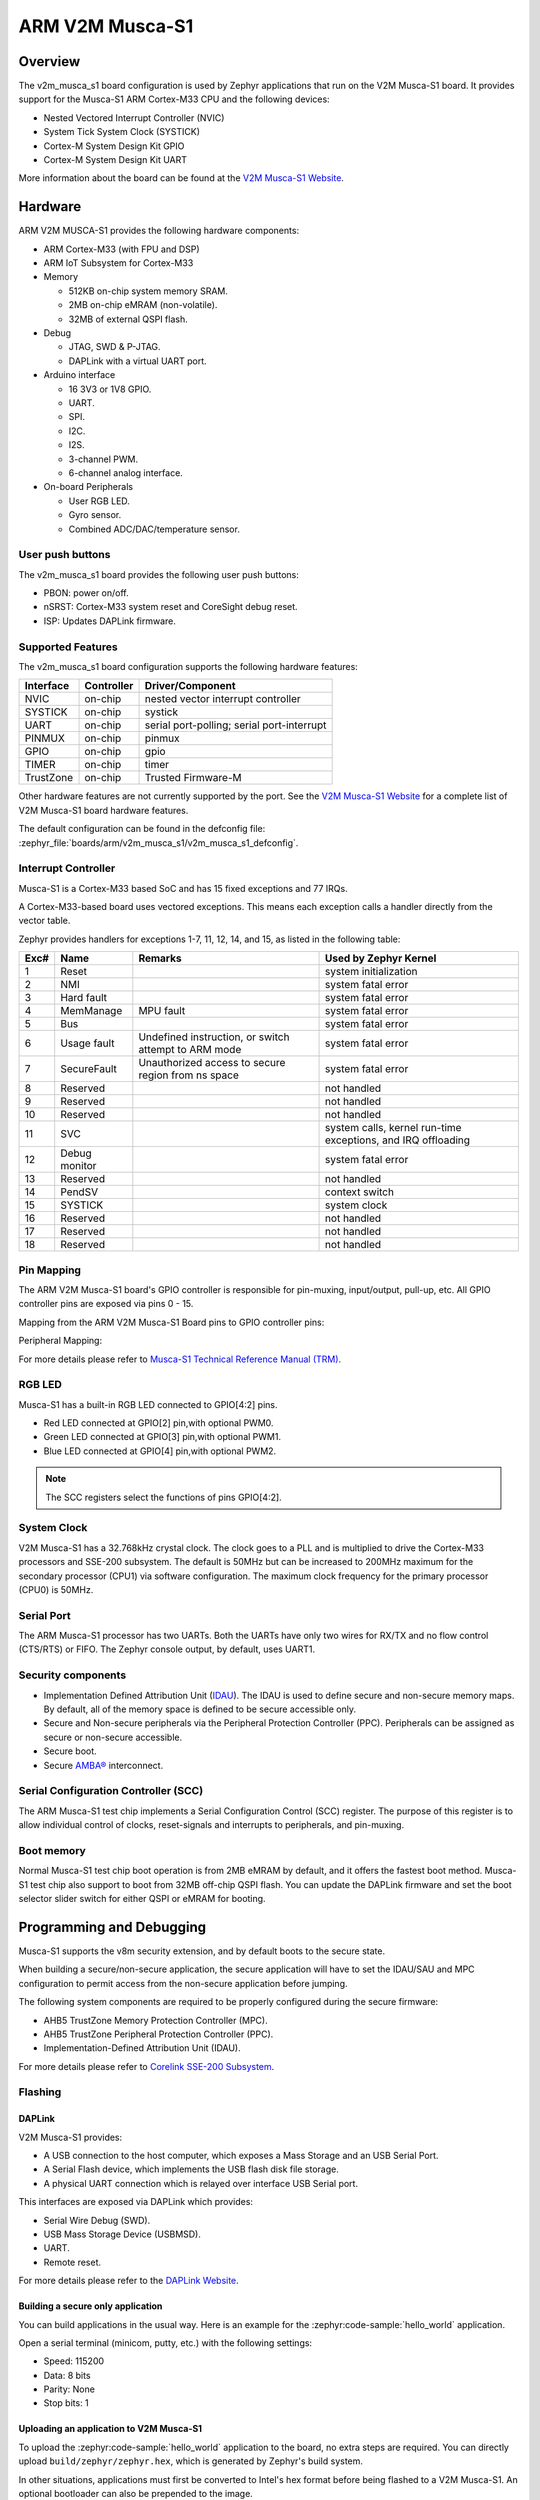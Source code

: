 .. _v2m_musca_s1_board:

ARM V2M Musca-S1
################

Overview
********

The v2m_musca_s1 board configuration is used by Zephyr applications that run
on the V2M Musca-S1 board. It provides support for the Musca-S1 ARM Cortex-M33
CPU and the following devices:

- Nested Vectored Interrupt Controller (NVIC)
- System Tick System Clock (SYSTICK)
- Cortex-M System Design Kit GPIO
- Cortex-M System Design Kit UART

.. image:: img/v2m_musca_s1.jpg
     :align: center
     :alt: ARM V2M Musca-S1

More information about the board can be found at the `V2M Musca-S1 Website`_.

Hardware
********

ARM V2M MUSCA-S1 provides the following hardware components:

- ARM Cortex-M33 (with FPU and DSP)
- ARM IoT Subsystem for Cortex-M33
- Memory

  - 512KB on-chip system memory SRAM.
  - 2MB on-chip eMRAM (non-volatile).
  - 32MB of external QSPI flash.

- Debug

  - JTAG, SWD & P-JTAG.
  - DAPLink with a virtual UART port.

- Arduino interface

  - 16 3V3 or 1V8 GPIO.
  - UART.
  - SPI.
  - I2C.
  - I2S.
  - 3-channel PWM.
  - 6-channel analog interface.

- On-board Peripherals

  - User RGB LED.
  - Gyro sensor.
  - Combined ADC/DAC/temperature sensor.


User push buttons
=================

The v2m_musca_s1 board provides the following user push buttons:

- PBON: power on/off.
- nSRST: Cortex-M33 system reset and CoreSight debug reset.
- ISP: Updates DAPLink firmware.


Supported Features
===================

The v2m_musca_s1 board configuration supports the following hardware features:

+-----------+------------+-------------------------------------+
| Interface | Controller | Driver/Component                    |
+===========+============+=====================================+
| NVIC      | on-chip    | nested vector interrupt controller  |
+-----------+------------+-------------------------------------+
| SYSTICK   | on-chip    | systick                             |
+-----------+------------+-------------------------------------+
| UART      | on-chip    | serial port-polling;                |
|           |            | serial port-interrupt               |
+-----------+------------+-------------------------------------+
| PINMUX    | on-chip    | pinmux                              |
+-----------+------------+-------------------------------------+
| GPIO      | on-chip    | gpio                                |
+-----------+------------+-------------------------------------+
| TIMER     | on-chip    | timer                               |
+-----------+------------+-------------------------------------+
| TrustZone | on-chip    | Trusted Firmware-M                  |
+-----------+------------+-------------------------------------+

Other hardware features are not currently supported by the port.
See the `V2M Musca-S1 Website`_ for a complete list of V2M Musca-S1 board
hardware features.

The default configuration can be found in the defconfig file:
:zephyr_file:`boards/arm/v2m_musca_s1/v2m_musca_s1_defconfig`.

Interrupt Controller
====================

Musca-S1 is a Cortex-M33 based SoC and has 15 fixed exceptions and 77 IRQs.

A Cortex-M33-based board uses vectored exceptions. This means each exception
calls a handler directly from the vector table.

Zephyr provides handlers for exceptions 1-7, 11, 12, 14, and 15, as listed
in the following table:

+------+------------+----------------+--------------------------+
| Exc# | Name       | Remarks        | Used by Zephyr Kernel    |
+======+============+================+==========================+
|  1   | Reset      |                | system initialization    |
+------+------------+----------------+--------------------------+
|  2   | NMI        |                | system fatal error       |
+------+------------+----------------+--------------------------+
|  3   | Hard fault |                | system fatal error       |
+------+------------+----------------+--------------------------+
|  4   | MemManage  | MPU fault      | system fatal error       |
+------+------------+----------------+--------------------------+
|  5   | Bus        |                | system fatal error       |
+------+------------+----------------+--------------------------+
|  6   | Usage      | Undefined      | system fatal error       |
|      | fault      | instruction,   |                          |
|      |            | or switch      |                          |
|      |            | attempt to ARM |                          |
|      |            | mode           |                          |
+------+------------+----------------+--------------------------+
|  7   | SecureFault| Unauthorized   | system fatal error       |
|      |            | access to      |                          |
|      |            | secure region  |                          |
|      |            | from ns space  |                          |
+------+------------+----------------+--------------------------+
|  8   | Reserved   |                | not handled              |
+------+------------+----------------+--------------------------+
|  9   | Reserved   |                | not handled              |
+------+------------+----------------+--------------------------+
| 10   | Reserved   |                | not handled              |
+------+------------+----------------+--------------------------+
| 11   | SVC        |                | system calls, kernel     |
|      |            |                | run-time exceptions,     |
|      |            |                | and IRQ offloading       |
+------+------------+----------------+--------------------------+
| 12   | Debug      |                | system fatal error       |
|      | monitor    |                |                          |
+------+------------+----------------+--------------------------+
| 13   | Reserved   |                | not handled              |
+------+------------+----------------+--------------------------+
| 14   | PendSV     |                | context switch           |
+------+------------+----------------+--------------------------+
| 15   | SYSTICK    |                | system clock             |
+------+------------+----------------+--------------------------+
| 16   | Reserved   |                | not handled              |
+------+------------+----------------+--------------------------+
| 17   | Reserved   |                | not handled              |
+------+------------+----------------+--------------------------+
| 18   | Reserved   |                | not handled              |
+------+------------+----------------+--------------------------+

Pin Mapping
===========

The ARM V2M Musca-S1 board's GPIO controller is responsible for pin-muxing,
input/output, pull-up, etc.
All GPIO controller pins are exposed via pins 0 - 15.

Mapping from the ARM V2M Musca-S1 Board pins to GPIO controller pins:

.. rst-class:: rst-columns

   - D0 : P0_0
   - D1 : P0_1
   - D2 : P0_2
   - D3 : P0_3
   - D4 : P0_4
   - D5 : P0_5
   - D6 : P0_6
   - D7 : P0_7
   - D8 : P0_8
   - D9 : P0_9
   - D10 : P0_10
   - D11 : P0_11
   - D12 : P0_12
   - D13 : P0_13
   - D14 : P0_14
   - D15 : P0_15

Peripheral Mapping:

.. rst-class:: rst-columns

   - UART_0_RX : D0
   - UART_0_TX : D1
   - SPI_0_CS : D10
   - SPI_0_MOSI : D11
   - SPI_0_MISO : D12
   - SPI_0_SCLK : D13
   - I2C_0_SDA : D14
   - I2C_0_SCL : D15

For more details please refer to `Musca-S1 Technical Reference Manual (TRM)`_.


RGB LED
============

Musca-S1 has a built-in RGB LED connected to GPIO[4:2] pins.

- Red LED connected at GPIO[2] pin,with optional PWM0.
- Green LED connected at GPIO[3] pin,with optional PWM1.
- Blue LED connected at GPIO[4] pin,with optional PWM2.

.. note:: The SCC registers select the functions of pins GPIO[4:2].

System Clock
============

V2M Musca-S1 has a 32.768kHz crystal clock. The clock goes to a PLL and is
multiplied to drive the Cortex-M33 processors and SSE-200 subsystem. The
default is 50MHz but can be increased to 200MHz maximum for the secondary
processor (CPU1) via software configuration. The maximum clock frequency
for the primary processor (CPU0) is 50MHz.

Serial Port
===========

The ARM Musca-S1 processor has two UARTs. Both the UARTs have only two wires
for RX/TX and no flow control (CTS/RTS) or FIFO. The Zephyr console output,
by default, uses UART1.

Security components
===================

- Implementation Defined Attribution Unit (`IDAU`_). The IDAU is used to define
  secure and non-secure memory maps. By default, all of the memory space is
  defined to be secure accessible only.
- Secure and Non-secure peripherals via the Peripheral Protection Controller
  (PPC). Peripherals can be assigned as secure or non-secure accessible.
- Secure boot.
- Secure `AMBA®`_ interconnect.

Serial Configuration Controller (SCC)
=====================================

The ARM Musca-S1 test chip implements a Serial Configuration Control (SCC)
register. The purpose of this register is to allow individual control of
clocks, reset-signals and interrupts to peripherals, and pin-muxing.

Boot memory
================
Normal Musca-S1 test chip boot operation is from 2MB eMRAM by default, and
it offers the fastest boot method. Musca-S1 test chip also support to boot from
32MB off-chip QSPI flash. You can update the DAPLink firmware and set the boot
selector slider switch for either QSPI or eMRAM for booting.

Programming and Debugging
*************************

Musca-S1 supports the v8m security extension, and by default boots to the
secure state.

When building a secure/non-secure application, the secure application will
have to set the IDAU/SAU and MPC configuration to permit access from the
non-secure application before jumping.

The following system components are required to be properly configured during
the secure firmware:

- AHB5 TrustZone Memory Protection Controller (MPC).
- AHB5 TrustZone Peripheral Protection Controller (PPC).
- Implementation-Defined Attribution Unit (IDAU).

For more details please refer to `Corelink SSE-200 Subsystem`_.

Flashing
========

DAPLink
---------

V2M Musca-S1 provides:

- A USB connection to the host computer, which exposes a Mass Storage and an
  USB Serial Port.
- A Serial Flash device, which implements the USB flash disk file storage.
- A physical UART connection which is relayed over interface USB Serial port.

This interfaces are exposed via DAPLink which provides:

- Serial Wire Debug (SWD).
- USB Mass Storage Device (USBMSD).
- UART.
- Remote reset.

For more details please refer
to the `DAPLink Website`_.


Building a secure only application
----------------------------------

You can build applications in the usual way. Here is an example for
the :zephyr:code-sample:`hello_world` application.

.. zephyr-app-commands::
   :zephyr-app: samples/hello_world
   :board: v2m_musca_s1
   :goals: build

Open a serial terminal (minicom, putty, etc.) with the following settings:

- Speed: 115200
- Data: 8 bits
- Parity: None
- Stop bits: 1

Uploading an application to V2M Musca-S1
----------------------------------------

To upload the :zephyr:code-sample:`hello_world` application to the board, no extra steps are
required. You can directly upload ``build/zephyr/zephyr.hex``, which is
generated by Zephyr's build system.

In other situations, applications must first be converted to Intel's hex
format before being flashed to a V2M Musca-S1. An optional bootloader can also
be prepended to the image.

The eMRAM base address alias is ``0xA000000``, and the QSPI flash base address
alias is ``0x0``. The image offset is calculated by adding the flash offset to the
bootloader partition size (when there is one).

A third-party tool (srecord) can be used to concatenate the images and generate
the Intel formatted hex image.

For more information refer to the `Srecord Manual`_.

.. code-block:: bash

   srec_cat $BIN_BOOTLOADER -Binary -offset $FLASH_OFFSET $BIN_APP -Binary -offset $IMAGE_OFFSET -o zephyr.hex -Intel

   # For a 128K bootloader IMAGE_OFFSET = $FLASH_OFFSET + 0x20000
   srec_cat $BIN_BOOTLOADER -Binary -offset 0xA000000 $BIN_APP -Binary -offset 0xA020000 -o zephyr.hex -Intel

.. image:: img/v2m_musca_s1_powered.jpg
     :align: center
     :alt: The Musca-S1 with the USB connected and powered-on

To upload the application, connect the V2M Musca-S1 to your host computer using
the USB port and power-on the board by pressing the PBON button as seen on the
picture above. The 3 LEDs should be lit (PWR, ON and 5VON) and you should see a
USB connection exposing a Mass Storage (MUSCA_S) and a USB Serial Port.
Now copy the generated ``zephyr.hex`` to the MUSCA_S drive.

Reset the board, and if you were building the hello_world application you should
see the following message on the corresponding serial port:

.. code-block:: console

   Musca-S1 Dual Firmware Version 1.9
   *** Booting Zephyr OS build zephyr-v2.4.0-2314-gadc81d188323  ***
   Hello World! musca_s1

Building a secure/non-secure image with Trusted Firmware-M
----------------------------------------------------------

The process requires five steps:

1. Build Trusted Firmware-M (TF-M).
2. Import it as a library to the Zephyr source folder.
3. Build Zephyr with a non-secure configuration.
4. Merge the two binaries together and sign them.
5. Concatenate the bootloader with the signed image blob.

In order to build tfm please refer to `Trusted Firmware-M Guide`_.
Follow the build steps for AN521 target while replacing the platform with
``-DTFM_PLATFORM=musca_s1`` and compiler (if required) with
``-DTFM_TOOLCHAIN_FILE=toolchain_GNUARM.cmake``.

Copy over TF-M as a library to the Zephyr project source and create a shortcut
for the secure veneers and necessary header files. All files are in the install
folder after TF-M built.

Building the TF-M integration sample for Musca-S1
-------------------------------------------------

The TF-M integration samples can be run using the ``v2m_musca_s1/musca_s1/ns``
target. Please make sure all the requirements listed in the sample's
description are met before building.

.. zephyr-app-commands::
   :zephyr-app: samples/tfm_integration/psa_crypto
   :board: v2m_musca_s1/musca_s1/ns
   :goals: build

To upload the build artifact to the board, first connect the Musca-S1 to your
computer using the USB port, press the PBON button, and copy
the ``build/tfm_zephyr.hex`` file onto the MUSCA_S mass storage device.
(For a more detailed description of these steps, please read the 'Uploading
an application to V2M Musca-S1' section.)

Once the file transfer has completed, you may reset the board.

The ``tfm_zephyr.hex`` file was generated by concatenating the signed TF-M and
Zephyr binaries with the MCUboot image, and converting it to Intel's hex format.
These steps are all performed automatically by CMake.

For alternative build options and more information, please read the
corresponding TF-M integration example's README file.

.. _V2M Musca-S1 Website:
   https://developer.arm.com/Tools%20and%20Software/Musca-S1%20Test%20Chip%20Board

.. _Musca-S1 Technical Reference Manual (TRM):
   https://developer.arm.com/documentation/101835/latest

.. _DAPLink Website:
   https://github.com/ARMmbed/DAPLink

.. _Cortex-M33 Generic User Guide:
   https://developer.arm.com/documentation/100235/latest/

.. _Trusted Firmware-M Guide:
   https://tf-m-user-guide.trustedfirmware.org/building/tfm_build_instruction.html

.. _Corelink SSE-200 Subsystem:
   https://developer.arm.com/documentation/dto0051/latest/subsystem-overview/about-the-sse-200

.. _Srecord Manual:
   https://srecord.sourceforge.net/man/man1/srec_cat.1.html

.. _IDAU:
   https://developer.arm.com/documentation/100690/latest/Attribution-units--SAU-and-IDAU-

.. _AMBA®:
   https://developer.arm.com/architectures/system-architectures/amba
